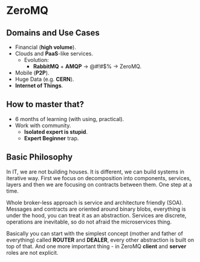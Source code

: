 * ZeroMQ

** Domains and Use Cases

- Financial (*high volume*).
- Clouds and *PaaS*-like services.
  - Evolution:
    - *RabbitMQ* + *AMQP* -> @#!#$% -> ZeroMQ.
- Mobile (*P2P*).
- Huge Data (e.g. *CERN*).
- *Internet of Things*.

** How to master that?

- 6 months of learning (with using, practical).
- Work with community.
  - *Isolated expert is stupid*.
  - *Expert Beginner* trap.

** Basic Philosophy

In IT, we are not building houses. It is different, we can build
systems in iterative way. First we focus on decomposition into
components, services, layers and then we are focusing on contracts
between them. One step at a time.

Whole broker-less approach is service and architecture friendly
(SOA). Messages and contracts are oriented around binary blobs,
everything is under the hood, you can treat it as an abstraction.
Services are discrete, operations are inevitable, so do not afraid the
microservices thing.

Basically you can start with the simplest concept (mother and father
of everything) called *ROUTER* and *DEALER*, every other abstraction
is built on top of that. And one more important thing - in ZeroMQ
*client* and *server* roles are not explicit.
